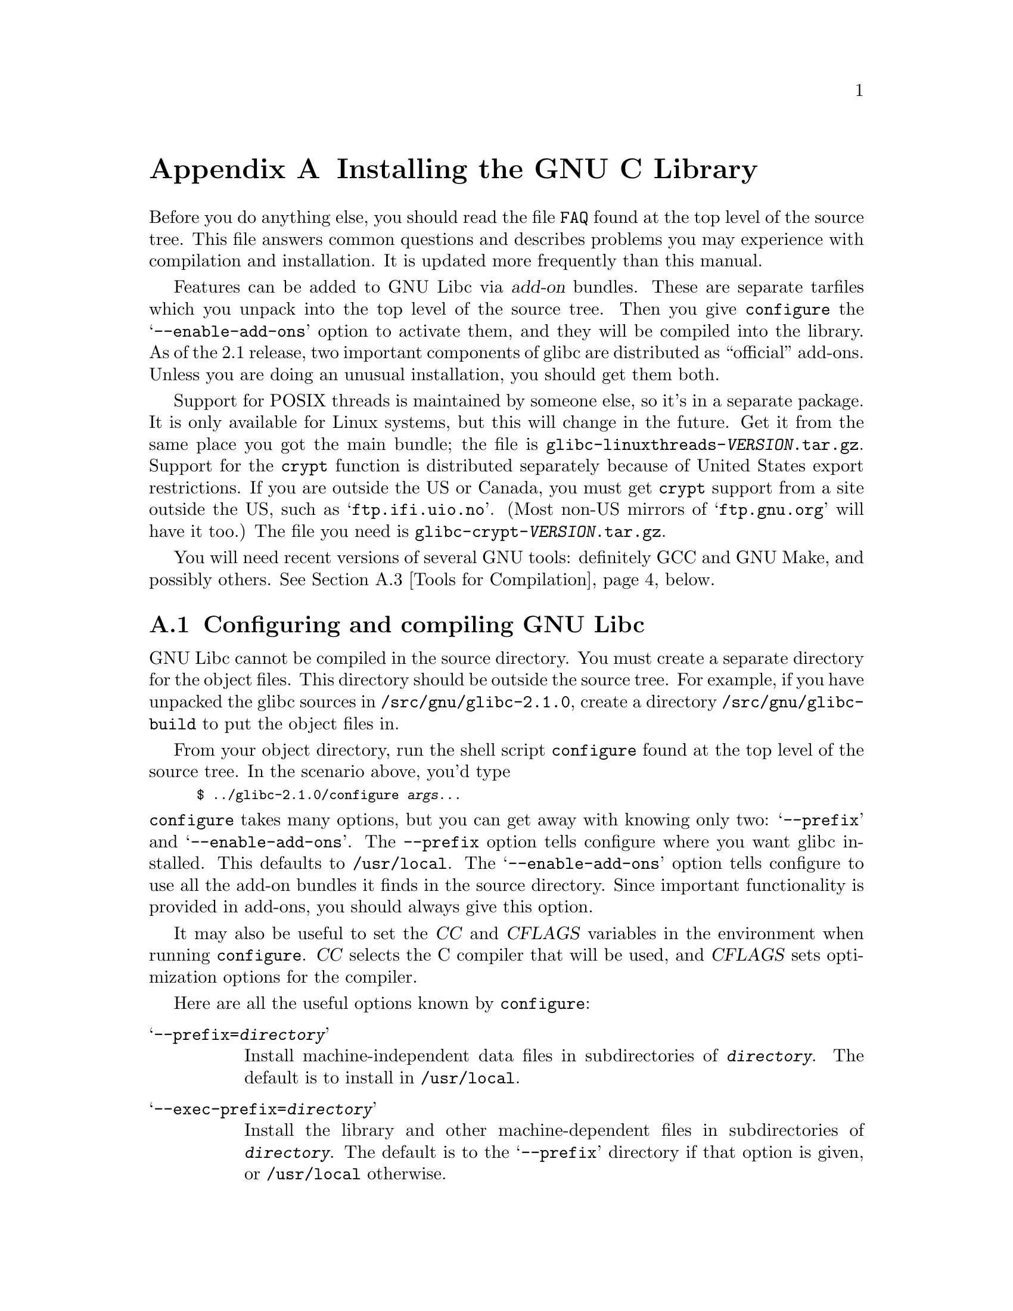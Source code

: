 @c This is for making the `INSTALL' file for the distribution.
@c Makeinfo ignores it when processing the file from the include.
@setfilename INSTALL

@node Installation, Maintenance, Library Summary, Top
@c %MENU% How to install the GNU C library
@appendix Installing the GNU C Library

Before you do anything else, you should read the file @file{FAQ} found
at the top level of the source tree.  This file answers common questions
and describes problems you may experience with compilation and
installation.  It is updated more frequently than this manual.

Features can be added to GNU Libc via @dfn{add-on} bundles.  These are
separate tarfiles which you unpack into the top level of the source
tree.  Then you give @code{configure} the @samp{--enable-add-ons} option
to activate them, and they will be compiled into the library.  As of the
2.1 release, two important components of glibc are distributed as
``official'' add-ons.  Unless you are doing an unusual installation, you
should get them both.

Support for POSIX threads is maintained by someone else, so it's in a
separate package.  It is only available for Linux systems, but this will
change in the future.  Get it from the same place you got the main
bundle; the file is @file{glibc-linuxthreads-@var{VERSION}.tar.gz}.
Support for the @code{crypt} function is distributed separately because
of United States export restrictions.  If you are outside the US or
Canada, you must get @code{crypt} support from a site outside the US,
such as @samp{ftp.ifi.uio.no}.
@c Check this please someone:
(Most non-US mirrors of @samp{ftp.gnu.org} will have it too.)  The file
you need is @file{glibc-crypt-@var{VERSION}.tar.gz}.

You will need recent versions of several GNU tools: definitely GCC and
GNU Make, and possibly others.  @xref{Tools for Compilation}, below.

@menu
* Configuring and compiling::   How to compile and test GNU libc.
* Running make install::        How to install it once you've got it compiled.
* Tools for Compilation::       You'll need these first.
* Supported Configurations::    What it runs on, what it doesn't.
* Linux::                       Specific advice for Linux systems.
* Reporting Bugs::              So they'll get fixed.
@end menu

@node Configuring and compiling
@appendixsec Configuring and compiling GNU Libc
@cindex configuring
@cindex compiling

GNU Libc cannot be compiled in the source directory.  You must create a
separate directory for the object files.  This directory should be
outside the source tree.  For example, if you have unpacked the glibc
sources in @file{/src/gnu/glibc-2.1.0}, create a directory
@file{/src/gnu/glibc-build} to put the object files in.

From your object directory, run the shell script @file{configure} found
at the top level of the source tree.  In the scenario above, you'd type

@smallexample
$ ../glibc-2.1.0/configure @var{args...}
@end smallexample

@noindent
@code{configure} takes many options, but you can get away with knowing
only two: @samp{--prefix} and @samp{--enable-add-ons}.  The
@code{--prefix} option tells configure where you want glibc installed.
This defaults to @file{/usr/local}.  The @samp{--enable-add-ons} option
tells configure to use all the add-on bundles it finds in the source
directory.  Since important functionality is provided in add-ons, you
should always give this option.

It may also be useful to set the @var{CC} and @var{CFLAGS} variables in
the environment when running @code{configure}.  @var{CC} selects the C
compiler that will be used, and @var{CFLAGS} sets optimization options
for the compiler.

Here are all the useful options known by @code{configure}:

@table @samp
@item --prefix=@var{directory}
Install machine-independent data files in subdirectories of
@file{@var{directory}}.  The default is to install in @file{/usr/local}.

@item --exec-prefix=@var{directory}
Install the library and other machine-dependent files in subdirectories
of @file{@var{directory}}.  The default is to the @samp{--prefix}
directory if that option is given, or @file{/usr/local} otherwise.

@item --with-headers=@var{directory}
Look for kernel header files in @var{directory}, not
@file{/usr/include}.  Glibc needs information from the kernel's private
header files.  It will normally look in @file{/usr/include} for them,
but if you give this option, it will look in @var{DIRECTORY} instead.

This option is primarily of use on a system where the headers in
@file{/usr/include} come from an older version of glibc.  Conflicts can
occasionally happen in this case.  Note that Linux libc5 qualifies as an
older version of glibc.  You can also use this option if you want to
compile glibc with a newer set of kernel headers than the ones found in
@file{/usr/include}.

@item --enable-add-ons[=@var{list}]
Enable add-on packages in your source tree.  If this option is given
with no list, it enables all the add-on packages it finds.  If you do
not wish to use some add-on package that you have present in your source
tree, give this option a list of the add-ons that you @emph{do} want
used, like this: @samp{--enable-add-ons=crypt,linuxthreads}

@item --with-binutils=@var{directory}
Use the binutils (assembler and linker) in @file{@var{directory}}, not
the ones the C compiler would default to.  You could use this option if
the default binutils on your system cannot deal with all the constructs
in the GNU C library.  (@code{configure} will detect the problem and
suppress these constructs, so the library will still be usable, but
functionality may be lost---for example, you can not build a shared libc
with old binutils.)

@item --without-fp
Use this option if your computer lacks hardware floating-point support
and your operating system does not emulate an FPU.

@item --disable-static
Don't build static libraries.  Static libraries aren't that useful these
days, but we recommend you build them in case you need them.

@item --disable-shared
Don't build shared libraries even if we could.  Not all systems support
shared libraries; you need ELF support and (currently) the GNU linker.

@item --disable-profile
Don't build libraries with profiling information.  You may want to use
this option if you don't plan to do profiling.

@item --enable-omitfp
Use maximum optimization for the normal (static and shared)
libraries, and compile separate static libraries with debugging
information and no optimisation.  We recommend against this.  The extra
optimization doesn't gain you much, it may provoke compiler bugs, and
you won't be able to trace bugs through the C library.

@item --disable-versioning
Don't compile the shared libraries with symbol version information.
Doing this will make the library that's built incompatible with old
binaries, so it's not recommended.

@item --enable-static-nss
Compile static versions of the NSS (Name Service Switch) libraries.
This is not recommended because it defeats the purpose of NSS; a program
linked statically with the NSS libraries cannot be dynamically
reconfigured to use a different name database.

@item --build=@var{build-system}
@itemx --host=@var{host-system}
These options are for cross-compiling.  If you give them both and
@var{build-system} is different from @var{host-system}, @code{configure}
will prepare to cross-compile glibc from @var{build-system} to be used
on @var{host-system}.  You'll probably need the @samp{--with-headers}
option too, and you may have to override @var{configure}'s selection of
the compiler and/or binutils.

If you give just @samp{--host}, configure will prepare for a native
compile but use what you say instead of guessing what your system is.
This is most useful to change the CPU submodel.  For example, if
configure guesses your machine as @code{i586-pc-linux-gnu} but you want
to compile a library optimized for 386es, give
@samp{--host=i386-pc-linux-gnu} or just @samp{--host=i386-linux}.  (A
library compiled for a Pentium (@code{i586}) will still work on a 386,
but it may be slower.)

If you give just @samp{--build}, configure will get confused.
@end table

To build the library and related programs, type @code{make}.  This will
produce a lot of output, some of which may look like errors from
@code{make} but isn't.  Look for error messages from @code{make}
containing @samp{***}.  Those indicate that something is really wrong.

The compilation process takes several hours even on fast hardware.
Expect at least two hours for the default configuration on i586 for
Linux.  For Hurd times are much longer.  Except for EGCS 1.1 (and later
versions of EGCS), all supported versions of GCC have a problem which
causes them to take several minutes to compile certain files in the
iconvdata directory.  Do not panic if the compiler appears to hang.

If you want to run a parallel make, you can't just give @code{make} the
@samp{-j} option, because it won't be passed down to the sub-makes.
Instead, edit the generated @file{Makefile} and uncomment the line

@smallexample
# PARALLELMFLAGS = -j 4
@end smallexample

@noindent
You can change the @samp{4} to some other number as appropriate for
your system.

To build and run some test programs which exercise some of the library
facilities, type @code{make check}.  This should complete successfully;
if it doesn't, do not use the built library, and report a bug.
@xref{Reporting Bugs}, for how to do that.  Note that some of the tests
assume they are not being run by @code{root}.  We recommend you compile
and test glibc as an unprivileged user.

To format the @cite{GNU C Library Reference Manual} for printing, type
@w{@code{make dvi}}.  You need a working @TeX{} installation to do this.
The distribution already includes the on-line formatted version of the
manual, as Info files.  You can regenerate those with @w{@code{make
info}}, but it shouldn't be necessary.

@node Running make install
@appendixsec Installing the C Library
@cindex installing

To install the library and its header files, and the Info files of the
manual, type @code{make install}.  This will build things if necessary,
before installing them.  Don't rely on that; compile everything first.
If you are installing glibc as your primary C library, we recommend you
shut the system down to single-user mode first, and reboot afterward.
This minimizes the risk of breaking things when the library changes out
from underneath.

If you are upgrading from a previous installation of glibc 2.0 or 2.1,
@samp{make install} will do the entire job.  If you're upgrading from
Linux libc5 or some other C library, you need to rename the old
@file{/usr/include} directory out of the way first, or you will end up
with a mixture of header files from both libraries, and you won't be
able to compile anything.  You may also need to reconfigure GCC to work
with the new library.  The easiest way to do that is to figure out the
compiler switches to make it work again
(@samp{-Wl,-dynamic-linker=/lib/ld-linux.so.2} should work on Linux
systems) and use them to recompile gcc.  You can also edit the specs
file (@file{/usr/lib/gcc-lib/@var{TARGET}/@var{VERSION}/specs}), but
that is a bit of a black art.

You can install glibc somewhere other than where you configured it to go
by setting the @code{install_root} variable on the command line for
@samp{make install}.  The value of this variable is prepended to all the
paths for installation.  This is useful when setting up a chroot
environment or preparing a binary distribution.

Glibc 2.1 includes two daemons, @code{nscd} and @code{utmpd}, which you
may or may not want to run.  @code{nscd} caches name service lookups; it
can dramatically improve performance with NIS+, and may help with DNS as
well.  @code{utmpd} allows programs that use the old format for the
@file{utmp} file to coexist with new programs.  For more information see
the files @file{nscd/README} and @file{login/README.utmpd}.

One auxiliary program, @file{/usr/libexec/pt_chown}, is installed setuid
@code{root}.  This program is invoked by the @code{grantpt} function; it
sets the permissions on a pseudoterminal so it can be used by the
calling process.  This means programs like @code{xterm} and
@code{screen} do not have to be setuid to get a pty.  (There may be
other reasons why they need privileges.)  If you are using a 2.1 Linux
kernel with the @code{devptsfs} or @code{devfs} filesystems providing
pty slaves, you don't need this program; otherwise you do.  The source
for @file{pt_chown} is in @file{login/programs/pt_chown.c}.

@node Tools for Compilation
@appendixsec Recommended Tools for Compilation
@cindex installation tools
@cindex tools, for installing library

We recommend installing the following GNU tools before attempting to
build the GNU C library:

@itemize @bullet
@item
GNU @code{make} 3.75

You need the latest version of GNU @code{make}.  Modifying the GNU C
Library to work with other @code{make} programs would be so hard that we
recommend you port GNU @code{make} instead.  @strong{Really.}  We
recommend version GNU @code{make} version 3.75 or 3.77.  All earlier
versions have severe bugs or lack features. Version 3.76 is known to
have bugs which only show up in big projects like GNU @code{libc}.
Version 3.76.1 seems OK but some people have reported problems.

@item
EGCS 1.1.1, 1.1 or 1.0.3

The GNU C library can only be compiled with the GNU C compiler family.
We recommend EGCS 1.0.3 or higher.  GCC 2.8.1 and older versions of EGCS
may have problems, particularly on non-Intel architectures.  GCC 2.7.x
has catastrophic bugs and cannot be used at all.  (You can use GCC 2.7.x
to compile programs that use GNU libc, but you may have problems,
particularly with the math functions.)

On Alpha machines you need at least EGCS 1.1.1.  Earlier versions don't
work reliably.

For PPC you might need some patches even on top of the last EGCS version.
See the FAQ.

@item
GNU @code{binutils} 2.9.1, or 2.9.1.0.16

You must use GNU binutils (as and ld) if you want to build a shared
library.  Even if you don't, we recommend you use them anyway.  No one
has tested compilation with non-GNU binutils in a long time.

The quality of binutils releases has varied a bit recently.  The bugs
are in obscure features, but glibc uses quite a few of those.
2.9.1 and 2.9.1.0.16 are known to work.  Versions after
2.8.1.0.23 may or may not work.  Older versions definitely don't.
2.9.1.0.16 is required on some platforms, like PPC and Arm.

For PPC you might need some patches even on top of the last binutils
version.  See the FAQ.

@item
GNU @code{texinfo} 3.11

To correctly translate and install the Texinfo documentation you need
this version of the @code{texinfo} package.  Earlier versions do not
understand all the tags used in the document, and the installation
mechanism for the info files is not present or works differently.

@item
GNU @code{awk} 3.0, or some other POSIX awk

Awk is used in several places to generate files.  The scripts should
work with any POSIX-compliant awk implementation; @code{gawk} 3.0 and
@code{mawk} 1.3 are known to work.

@item
Perl 5

Perl is not required, but it is used if present to test the
installation.  We may decide to use it elsewhere in the future.

@end itemize

@noindent
If you change any of the @file{configure.in} files you will also need

@itemize @bullet
@item
GNU @code{autoconf} 2.12
@end itemize

@noindent
and if you change any of the message translation files you will need

@itemize @bullet
@item
GNU @code{gettext} 0.10.35 or later
@end itemize

@noindent
You may also need these packages if you upgrade your source tree using
patches, although we try to avoid this.

@node Supported Configurations
@appendixsec Supported Configurations
@cindex configurations, all supported

The GNU C Library currently supports configurations that match the
following patterns:

@smallexample
alpha-@var{*}-linux
arm-@var{*}-linux
arm-@var{*}-linuxaout
arm-@var{*}-none
i@var{x}86-@var{*}-gnu
i@var{x}86-@var{*}-linux
m68k-@var{*}-linux
powerpc-@var{*}-linux
sparc-@var{*}-linux
sparc64-@var{*}-linux
@end smallexample

Former releases of this library (version 1.09.1 and perhaps earlier
versions) used to run on the following configurations:

@smallexample
alpha-dec-osf1
alpha-@var{*}-linuxecoff
i@var{x}86-@var{*}-bsd4.3
i@var{x}86-@var{*}-isc2.2
i@var{x}86-@var{*}-isc3.@var{n}
i@var{x}86-@var{*}-sco3.2
i@var{x}86-@var{*}-sco3.2v4
i@var{x}86-@var{*}-sysv
i@var{x}86-@var{*}-sysv4
i@var{x}86-force_cpu386-none
i@var{x}86-sequent-bsd
i960-nindy960-none
m68k-hp-bsd4.3
m68k-mvme135-none
m68k-mvme136-none
m68k-sony-newsos3
m68k-sony-newsos4
m68k-sun-sunos4.@var{n}
mips-dec-ultrix4.@var{n}
mips-sgi-irix4.@var{n}
sparc-sun-solaris2.@var{n}
sparc-sun-sunos4.@var{n}
@end smallexample

Since no one has volunteered to test and fix these configurations,
they are not supported at the moment.  They probably don't compile;
they definitely don't work anymore.  Porting the library is not hard.
If you are interested in doing a port, please contact the glibc
maintainers by sending electronic mail to @email{bug-glibc@@gnu.org}.

Each case of @samp{i@var{x}86} can be @samp{i386}, @samp{i486},
@samp{i586}, or @samp{i686}.  All of those configurations produce a
library that can run on any of these processors.  The library will be
optimized for the specified processor, but will not use instructions not
available on all of them.  If you want the library to use instructions
only available on newer processors, give GCC the appropriate @samp{-m}
switches via @var{CFLAGS}.

@node Linux
@appendixsec Specific advice for Linux systems
@cindex upgrading from libc5
@cindex kernel header files

If you are installing GNU libc on a Linux system, you need to have the
header files from a development kernel around for reference.  You do not
need to use the development kernel, just have its headers where glibc
can get at them.  The easiest way to do this is to unpack a development
kernel in a directory such as @file{/usr/src/linux-dev}.  In that
directory, run @samp{make config} and accept all the defaults.  Then
configure glibc with the option
@samp{--with-headers=/usr/src/linux-dev/include}.  Use the latest
development kernel you can get your hands on.

An alternate tactic is to unpack the development kernel and run
@samp{make config} as above.  Then rename or delete @file{/usr/include},
create a new @file{/usr/include}, and make the usual symbolic links of
@file{/usr/include/linux} and @file{/usr/include/asm} into the
development kernel sources.  You can then configure glibc with no
special options.  This tactic is recommended if you are upgrading from
libc5, since you need to get rid of the old header files anyway.

Note that @file{/usr/include/net} and @file{/usr/include/scsi} should
@strong{not} be symlinks into the kernel sources.  GNU libc provides its
own versions of these files.

Linux expects some components of the libc installation to be in
@file{/lib} and some in @file{/usr/lib}.  This is handled automatically
if you configure glibc with @samp{--prefix=/usr}.  If you set some other
prefix or allow it to default to @file{/usr/local}, then all the
components are installed there.

If you are upgrading from libc5, you need to recompile every shared
library on your system against the new library for the sake of new code,
but keep the old libraries around for old binaries to use.  This is
complicated and difficult.  Consult the Glibc2 HOWTO at
@url{http://www.imaxx.net/~thrytis/glibc} for details.

You cannot use @code{nscd} with 2.0 kernels, due to bugs in the
kernel-side thread support.  @code{nscd} happens to hit these bugs
particularly hard, but you might have problems with any threaded
program.

@node Reporting Bugs
@appendixsec Reporting Bugs
@cindex reporting bugs
@cindex bugs, reporting

There are probably bugs in the GNU C library.  There are certainly
errors and omissions in this manual.  If you report them, they will get
fixed.  If you don't, no one will ever know about them and they will
remain unfixed for all eternity, if not longer.

To report a bug, first you must find it.  Hopefully, this will be the
hard part.  Once you've found a bug, make sure it's really a bug.  A
good way to do this is to see if the GNU C library behaves the same way
some other C library does.  If so, probably you are wrong and the
libraries are right (but not necessarily).  If not, one of the libraries
is probably wrong.  It might not be the GNU library.  Many historical
Unix C libraries permit things that we don't, such as closing a file
twice.

If you think you have found some way in which the GNU C library does not
conform to the ISO and POSIX standards (@pxref{Standards and
Portability}), that is definitely a bug.  Report it!

Once you're sure you've found a bug, try to narrow it down to the
smallest test case that reproduces the problem.  In the case of a C
library, you really only need to narrow it down to one library
function call, if possible.  This should not be too difficult.

The final step when you have a simple test case is to report the bug.
Do this using the @code{glibcbug} script.  It is installed with libc, or
if you haven't installed it, will be in your build directory.  Send your
test case, the results you got, the results you expected, and what you
think the problem might be (if you've thought of anything).
@code{glibcbug} will insert the configuration information we need to
see, and ship the report off to @email{bug-glibc@@gnu.org}.  Don't send
a message there directly; it is fed to a program that expects mail to be
formatted in a particular way.  Use the script.

If you are not sure how a function should behave, and this manual
doesn't tell you, that's a bug in the manual.  Report that too!  If the
function's behavior disagrees with the manual, then either the library
or the manual has a bug, so report the disagreement.  If you find any
errors or omissions in this manual, please report them to the Internet
address @email{bug-glibc-manual@@gnu.org}.  If you refer to specific
sections when reporting on the manual, please include the section names
for easier identification.
